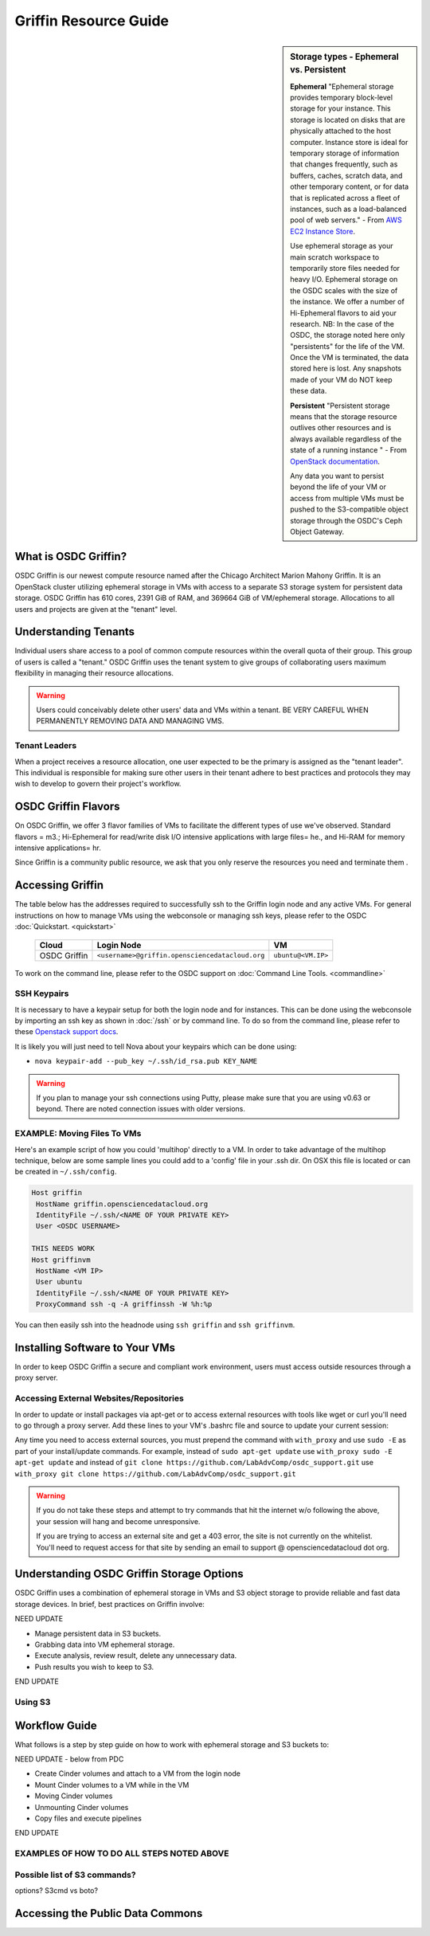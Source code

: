 Griffin Resource Guide 
============================

.. _griffin:

.. sidebar:: Storage types - Ephemeral vs. Persistent
	
		**Ephemeral**
		"Ephemeral storage provides temporary block-level storage for your instance.   This storage is located on disks 
		that are physically attached to the host computer. Instance store is ideal for temporary storage of information 
		that changes frequently, such as buffers, caches, scratch data, and other temporary content, or for data that 
		is replicated across a fleet of instances, such as a load-balanced pool of web servers." - From `AWS EC2 
		Instance Store <http://docs.aws.amazon.com/AWSEC2/latest/UserGuide/InstanceStorage.html>`_. 

		Use ephemeral storage as your main scratch workspace to temporarily store files needed for heavy I/O.  Ephemeral storage on the OSDC scales with the size of the instance.   We offer a number of Hi-Ephemeral flavors to 
		aid your research.   NB: In the case of the OSDC, the storage noted here only "persistents" for the life of the VM.   Once the VM is 
		terminated, the data stored here is lost.  Any snapshots made of your VM do NOT keep these data. 
		
		**Persistent**
		"Persistent storage means that the storage resource outlives other resources and is always available regardless 
		of the state of a running instance " - From `OpenStack documentation 
		<http://docs.openstack.org/openstack-ops/content/storage_decision.html>`_.   
		
		Any data you want to persist beyond the life of your VM or access from multiple VMs must be pushed to the S3-compatible object storage through the OSDC's Ceph Object Gateway.

What is OSDC Griffin?
-----------------------

OSDC Griffin is our newest compute resource named after the Chicago Architect Marion Mahony Griffin.  It is an OpenStack cluster utilizing ephemeral storage in VMs 
with access to a separate S3 storage system for persistent data storage.    OSDC Griffin has 610 cores, 2391 GiB of RAM, and 
369664 GiB of VM/ephemeral storage.  Allocations to all users and projects are given at the "tenant" level. 

Understanding Tenants 
-----------------------

Individual users share access to a pool of common compute resources within the overall quota of their group.  This group of users is called a "tenant."   
OSDC Griffin uses the tenant system to give groups of collaborating users maximum flexibility in managing their resource allocations.   

..  warning::
	
		Users could conceivably delete other users' data and VMs within a tenant.   BE VERY CAREFUL
		WHEN PERMANENTLY REMOVING DATA AND MANAGING VMS. 


Tenant Leaders
^^^^^^^^^^^^^^

When a project receives a resource allocation, one user expected to be the primary is assigned as the "tenant leader".   This individual 
is responsible for making sure other users in their tenant adhere to best practices and protocols they may wish to develop to 
govern their project's workflow. 

OSDC Griffin Flavors
----------------------

On OSDC Griffin, we offer 3 flavor families of VMs to facilitate the different types of 
use we've observed.    Standard flavors = m3.; Hi-Ephemeral for read/write disk I/O intensive applications with large files= he., and Hi-RAM for memory intensive applications= hr. 

Since Griffin is a community public resource, we ask that you only reserve the resources you need and terminate them . 
 
  =============     =============  ========  ===============  ============ ==================
  Family            Flavor         VCPUs     Root P. (GiB)    RAM (GiB)    Eph Storage (GiB)      
  =============     =============  ========  ===============  ============ ==================
  Standard          m3.small       1         10               3            32
  Standard          m3.medium      2         10               6            64
  Standard          m3.large       4         10               12           128
  Standard          m3.xlarge      8         10               24           256
  Standard          m3.xxlarge	   16	     10	              48           512
  Standard          m3.xxxlarge    32        10	              96           1024
  I/O w/large files he.medium      2         10               6            640
  I/O w/large files he.large       4         10               12           896
  I/O w/large files he.xlarge      8         10               24           1408
  I/O w/large files he.xxlarge	   16	     10	              48           2432
  Memory intensive  hr.medium      2         10               16           64
  Memory intensive  hr.large       4         10               32           128
  Memory intensive  hr.xlarge      8         10               64           256
  Memory intensive  hr.xxlarge	   16	     10	              128          512
  ================  =============  ========  ===============  ============ ==================


Accessing Griffin
-------------------
The table below has the addresses required to successfully ssh to the Griffin login node and any active VMs. 
For general instructions on how to manage VMs using the webconsole or managing ssh keys, please 
refer to the OSDC :doc:`Quickstart. <quickstart>`  


  ====================  =====================================================  ======================
  Cloud                 Login Node                             				  VM 
  ====================  =====================================================  ======================
  OSDC Griffin          ``<username>@griffin.opensciencedatacloud.org``        ``ubuntu@<VM.IP>`` 
  ====================  =====================================================  ======================


To work on the command line, please refer to the OSDC support 
on :doc:`Command Line Tools. <commandline>`

SSH Keypairs 
^^^^^^^^^^^^

It is necessary to have a keypair setup for both the login node and for instances.   This can be done using the webconsole 
by importing an ssh key as shown in :doc:`/ssh` or by command line.   To do so from the command line, please refer to 
these `Openstack support docs <http://docs.openstack.org/user-guide/content/create_import_keys.html>`_.

It is likely you will just need to tell Nova about your keypairs which can be done using:

* ``nova keypair-add --pub_key ~/.ssh/id_rsa.pub KEY_NAME``

..  warning:: 
	
	If you plan to manage your ssh connections using Putty, please make sure that you are using v0.63 or beyond.   There are noted connection issues with older versions.

EXAMPLE: Moving Files To VMs
^^^^^^^^^^^^^^^^^^^^^^^^^^^^^

Here's an example script of how you could 'multihop' directly to a VM.   In order to take advantage 
of the multihop technique, below are some sample lines you could add to a 'config' file in your .ssh dir.   
On OSX this file is located or can be created in ``~/.ssh/config``.

.. code-block:: bash

    Host griffin
     HostName griffin.opensciencedatacloud.org
     IdentityFile ~/.ssh/<NAME OF YOUR PRIVATE KEY>
     User <OSDC USERNAME>
     
    THIS NEEDS WORK
    Host griffinvm
     HostName <VM IP>
     User ubuntu
     IdentityFile ~/.ssh/<NAME OF YOUR PRIVATE KEY>
     ProxyCommand ssh -q -A griffinssh -W %h:%p

You can then easily ssh into the headnode using ``ssh griffin`` and ``ssh griffinvm``. 

.. _griffinproxy:

Installing Software to Your VMs
----------------------------------------------

In order to keep OSDC Griffin a secure and compliant work environment, users must access outside resources through a proxy server.  

Accessing External Websites/Repositories
^^^^^^^^^^^^^^^^^^^^^^^^^^^^^^^^^^^^^^^^

In order to update or install packages via apt-get or to access external resources with tools like wget or curl you'll need
to go through a proxy server.   Add these lines to your VM's .bashrc file and source to update your current session:

.. code-block:: bash
    export no_proxy="griffin-objstore.opensciencedatacloud.org"
    function with_proxy() {
        PROXY='http://cloud-proxy:3128'
        http_proxy="${PROXY}" https_proxy="${PROXY}" $@
    }

Any time you need to access external sources, you must prepend the command with ``with_proxy`` and use ``sudo -E`` as part of your install/update commands.  For example,  instead of ``sudo apt-get update`` use ``with_proxy sudo -E apt-get update`` and instead of ``git clone https://github.com/LabAdvComp/osdc_support.git`` use ``with_proxy git clone https://github.com/LabAdvComp/osdc_support.git``

..  warning:: 
	
	If you do not take these steps and attempt to try commands that hit the internet w/o following the above, your session will hang and become unresponsive.
	
	If you are trying to access an external site and get a 403 error, the site is not currently on the 
	whitelist.   You'll need to request access for that site by sending an email to 
	support @ opensciencedatacloud dot org.


Understanding OSDC Griffin Storage Options
------------------------------------------

OSDC Griffin uses a combination of ephemeral storage in VMs and S3 object storage to
provide reliable and fast data storage devices.   In brief, best practices on Griffin involve:

NEED UPDATE

* Manage persistent data in S3 buckets.
* Grabbing data into VM ephemeral storage.
* Execute analysis, review result, delete any unnecessary data.
* Push results you wish to keep to S3.

END UPDATE

Using S3
^^^^^^^^


Workflow Guide
--------------

What follows is a step by step guide on how to work with ephemeral storage and S3 buckets to:

NEED UPDATE - below from PDC

* Create Cinder volumes and attach to a VM from the login node
* Mount Cinder volumes to a VM while in the VM
* Moving Cinder volumes
* Unmounting Cinder volumes
* Copy files and execute pipelines

END UPDATE 

EXAMPLES OF HOW TO DO ALL STEPS NOTED ABOVE
^^^^^^^^^^^^^^^^^^^^^^^^^^^^^^^^^^^^^^^^^^^^^^^^


Possible list of S3 commands?
^^^^^^^^^^^^^^^^^^^^^^^^^^^^^^

options?   S3cmd vs boto?

Accessing the Public Data Commons
---------------------------------
